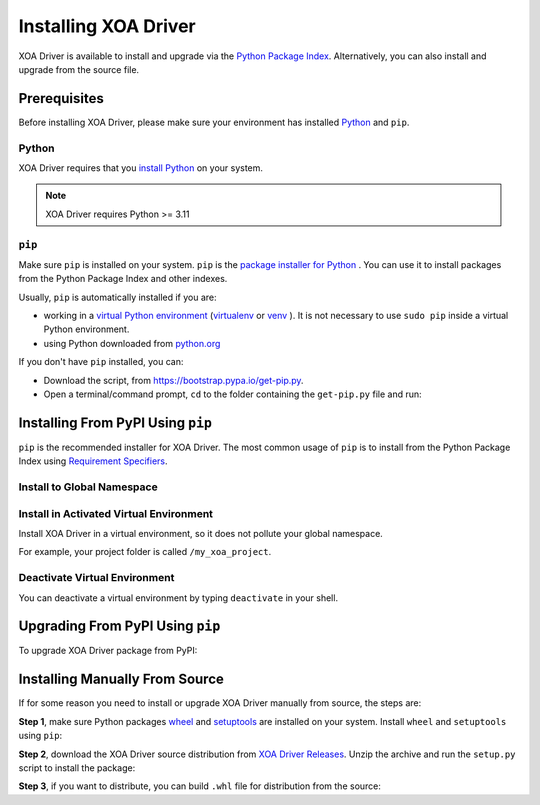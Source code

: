 Installing XOA Driver
=========================

XOA Driver is available to install and upgrade via the `Python Package Index <https://pypi.org/>`_. Alternatively, you can also install and upgrade from the source file.

Prerequisites
-------------

Before installing XOA Driver, please make sure your environment has installed `Python <https://www.python.org/>`_ and ``pip``.

Python
^^^^^^^

XOA Driver requires that you `install Python <https://realpython.com/installing-python/>`_  on your system.

.. note:: 

    XOA Driver requires Python >= 3.11

``pip``
^^^^^^^

Make sure ``pip`` is installed on your system. ``pip`` is the `package installer for Python <https://packaging.python.org/guides/tool-recommendations/>`_ . You can use it to install packages from the Python Package Index and other indexes.

Usually, ``pip`` is automatically installed if you are:

* working in a `virtual Python environment <https://packaging.python.org/en/latest/tutorials/installing-packages/#creating-and-using-virtual-environments>`_ (`virtualenv <https://virtualenv.pypa.io/en/latest/#>`_ or `venv <https://docs.python.org/3/library/venv.html>`_ ). It is not necessary to use ``sudo pip`` inside a virtual Python environment.
* using Python downloaded from `python.org <https://www.python.org/>`_ 

If you don't have ``pip`` installed, you can:

* Download the script, from https://bootstrap.pypa.io/get-pip.py.
* Open a terminal/command prompt, ``cd`` to the folder containing the ``get-pip.py`` file and run:

.. tab:: Windows

    .. code-block:: doscon
        :caption: Install pip in Windows environment.

        > py get-pip.py

.. tab:: macOS/Linux

    .. code-block:: console
        :caption: Install pip in macOS/Linux environment.

        $ python3 get-pip.py

.. seealso::

    Read more details about this script in `pypa/get-pip <https://github.com/pypa/get-pip>`_.

    Read more about installation of ``pip`` in `pip installation <https://pip.pypa.io/en/stable/installation/>`_.


Installing From PyPI Using ``pip``
--------------------------------------

``pip`` is the recommended installer for XOA Driver. The most common usage of ``pip`` is to install from the Python Package Index using `Requirement Specifiers <https://pip.pypa.io/en/stable/cli/pip_install/#requirement-specifiers>`_.


Install to Global Namespace
^^^^^^^^^^^^^^^^^^^^^^^^^^^^^^^^^^^^^^^^

.. tab:: Windows
    :new-set:

    .. code-block:: doscon
        :caption: Install XOA Driver in Windows environment from PyPi.

        > pip install tdl-xoa-driver -U         # latest version
        > pip install tdl-xoa-driver==1.1.0     # specific version
        > pip install tdl-xoa-driver>=1.1.0     # minimum version

.. tab:: macOS/Linux

    .. code-block:: console
        :caption: Install XOA Driver in macOS/Linux environment from PyPi.

        $ pip3 install tdl-xoa-driver -U         # latest version
        $ pip3 install tdl-xoa-driver==1.1.0     # specific version
        $ pip3 install tdl-xoa-driver>=1.1.0     # minimum version


Install in Activated Virtual Environment
^^^^^^^^^^^^^^^^^^^^^^^^^^^^^^^^^^^^^^^^^

Install XOA Driver in a virtual environment, so it does not pollute your global namespace. 

For example, your project folder is called ``/my_xoa_project``.

.. tab:: Windows

    .. code-block:: doscon
        :caption: Install XOA Driver in a virtual environment in Windows from PyPI.

        [my_xoa_project]> python -m venv .\env
        [my_xoa_project]> .\env\Scripts\activate

        (env) [my_xoa_project]> pip install tdl-xoa-driver

.. tab:: macOS/Linux

    .. code-block:: console
        :caption: Install XOA Driver in a virtual environment in macOS/Linux from PyPI.

        [my_xoa_project]$ python3 -m venv ./env
        [my_xoa_project]$ source ./env/bin/activate

        (env) [my_xoa_project]$ pip3 install tdl-xoa-driver

.. seealso::

    * `Virtual Python environment <https://packaging.python.org/en/latest/tutorials/installing-packages/#creating-and-using-virtual-environments>`_
    * `virtualenv <https://virtualenv.pypa.io/en/latest/#>`_
    * `venv <https://docs.python.org/3/library/venv.html>`_


Deactivate Virtual Environment
^^^^^^^^^^^^^^^^^^^^^^^^^^^^^^^^^^^^^^^^^

You can deactivate a virtual environment by typing ``deactivate`` in your shell.


.. tab:: Windows

    .. code-block:: doscon
        :caption: Deactivate virtual environment on Windows.

        (env) [my_xoa_project]> deactivate
        [my_xoa_project]>

.. tab:: macOS/Linux

    .. code-block:: console
        :caption: Deactivate virtual environment on macOS/Linux.
        
        (env) [my_xoa_project]$ deactivate
        [my_xoa_project]$


Upgrading From PyPI Using ``pip``
--------------------------------------------

To upgrade XOA Driver package from PyPI:

.. tab:: Windows
    :new-set:
    
    .. code-block:: doscon
        :caption: Upgrade XOA Driver in Windows environment from PyPi.

        > pip install tdl-xoa-driver -U

.. tab:: macOS/Linux

    .. code-block:: console
        :caption: Upgrade XOA Driver in macOS/Linux environment from PyPi.

        $ pip3 install tdl-xoa-driver -U


Installing Manually From Source
--------------------------------------------

If for some reason you need to install or upgrade XOA Driver manually from source, the steps are:

**Step 1**, make sure Python packages `wheel <https://wheel.readthedocs.io/en/stable/>`_ and  `setuptools <https://setuptools.pypa.io/en/latest/index.html>`_ are installed on your system. Install ``wheel`` and ``setuptools`` using ``pip``:

.. tab:: Windows
    :new-set:

    .. code-block:: doscon
        :caption: Install ``wheel`` and ``setuptools`` in Windows environment.

        > pip install wheel setuptools

.. tab:: macOS/Linux

    .. code-block:: console
        :caption: Install ``wheel`` and ``setuptools`` in macOS/Linux environment.

        $ pip3 install wheel setuptools

**Step 2**, download the XOA Driver source distribution from `XOA Driver Releases <https://github.com/xenanetworks/tdl-xoa-driver/releases>`_. Unzip the archive and run the ``setup.py`` script to install the package:

.. tab:: Windows
    :new-set:

    .. code-block:: doscon
        :caption: Install XOA Driver in Windows environment from source.

        [xoa_driver]> python setup.py install

.. tab:: macOS/Linux

    .. code-block:: console
        :caption: Install XOA Driver in macOS/Linux environment from source.

        [xoa_driver]$ python3 setup.py install


**Step 3**, if you want to distribute, you can build ``.whl`` file for distribution from the source:

.. tab:: Windows
    :new-set:

    .. code-block:: doscon
        :caption: Build XOA Driver wheel in Windows environment for distribution.

        [xoa_driver]> python setup.py bdist_wheel

.. tab:: macOS/Linux

    .. code-block:: console
        :caption: Build XOA Driver wheel in macOS/Linux environment for distribution.

        [xoa_driver]$ python3 setup.py bdist_wheel